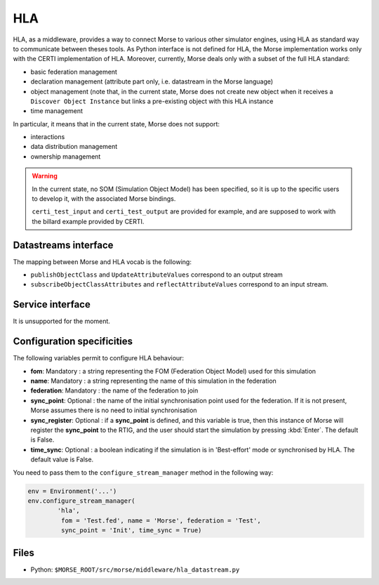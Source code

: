HLA
===

HLA, as a middleware, provides a way to connect Morse to various other
simulator engines, using HLA as standard way to communicate between theses
tools. As Python interface is not defined for HLA, the Morse implementation
works only with the CERTI implementation of HLA. Moreover, currently, Morse
deals only with a subset of the full HLA standard:

- basic federation management
- declaration management (attribute part only, i.e. datastream in the Morse
  language)
- object management (note that, in the current state, Morse does not create
  new object when it receives a ``Discover Object Instance`` but links a
  pre-existing object with this HLA instance
- time management

In particular, it means that in the current state, Morse does not support:

- interactions
- data distribution management 
- ownership management

.. warning::

    In the current state, no SOM (Simulation Object Model) has been specified,
    so it is up to the specific users to develop it, with the associated Morse
    bindings.
    
    ``certi_test_input`` and ``certi_test_output`` are provided for example,
    and are supposed to work with the billard example provided by CERTI.

Datastreams interface
---------------------

The mapping between Morse and HLA vocab is the following:

- ``publishObjectClass`` and ``UpdateAttributeValues`` correspond to an output
  stream
- ``subscribeObjectClassAttributes`` and ``reflectAttributeValues``
  correspond to an input stream.

Service interface
-----------------

It is unsupported for the moment.

Configuration specificities
---------------------------

The following variables permit to configure HLA behaviour:

- **fom**: Mandatory : a string representing the FOM (Federation Object Model) used for
  this simulation
- **name**: Mandatory : a string representing the name of this simulation in
  the federation
- **federation**: Mandatory : the name of the federation to join
- **sync_point**: Optional : the name of the initial synchronisation point
  used for the federation. If it is not present, Morse assumes there is no
  need to initial synchronisation
- **sync_register**: Optional : if a **sync_point** is defined, and this
  variable is true, then this instance of Morse will register the
  **sync_point** to the RTIG, and the user should start the simulation by
  pressing :kbd:`Enter`. The default is False.
- **time_sync**: Optional : a boolean indicating if the simulation is in
  'Best-effort' mode or synchronised by HLA. The default value is False.


You need to pass them to the ``configure_stream_manager`` method in the
following way:

.. code-block :: python


    env = Environment('...')
    env.configure_stream_manager(
            'hla', 
             fom = 'Test.fed', name = 'Morse', federation = 'Test',
             sync_point = 'Init', time_sync = True)

Files
-----

- Python: ``$MORSE_ROOT/src/morse/middleware/hla_datastream.py``

